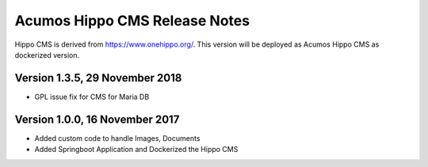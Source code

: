 .. ===============LICENSE_START=======================================================
.. Acumos CC-BY-4.0
.. ===================================================================================
.. Copyright (C) 2017-2018 AT&T Intellectual Property & Tech Mahindra. All rights reserved.
.. ===================================================================================
.. This Acumos documentation file is distributed by AT&T and Tech Mahindra
.. under the Creative Commons Attribution 4.0 International License (the "License");
.. you may not use this file except in compliance with the License.
.. You may obtain a copy of the License at
..
.. http://creativecommons.org/licenses/by/4.0
..
.. This file is distributed on an "AS IS" BASIS,
.. WITHOUT WARRANTIES OR CONDITIONS OF ANY KIND, either express or implied.
.. See the License for the specific language governing permissions and
.. limitations under the License.
.. ===============LICENSE_END=========================================================

==============================
Acumos Hippo CMS Release Notes
==============================

Hippo CMS is derived from https://www.onehippo.org/. This version will be deployed as Acumos Hippo CMS as dockerized version. 

Version 1.3.5,  29 November 2018
-------------------------------

* GPL issue fix for CMS for Maria DB 

Version 1.0.0,  16 November 2017
-------------------------------

* Added custom code to handle Images, Documents  
* Added Springboot Application and Dockerized the Hippo CMS  

